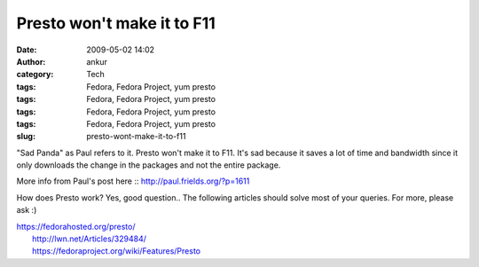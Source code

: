 Presto won't make it to F11
###########################
:date: 2009-05-02 14:02
:author: ankur
:category: Tech
:tags: Fedora, Fedora Project, yum presto
:tags: Fedora, Fedora Project, yum presto
:tags: Fedora, Fedora Project, yum presto
:tags: Fedora, Fedora Project, yum presto
:slug: presto-wont-make-it-to-f11

"Sad Panda" as Paul refers to it. Presto won't make it to F11. It's sad
because it saves a lot of time and bandwidth since it only downloads the
change in the packages and not the entire package.

More info from Paul's post here :: http://paul.frields.org/?p=1611

How does Presto work? Yes, good question.. The following articles should
solve most of your queries. For more, please ask :)

| https://fedorahosted.org/presto/
|  http://lwn.net/Articles/329484/
|  https://fedoraproject.org/wiki/Features/Presto
